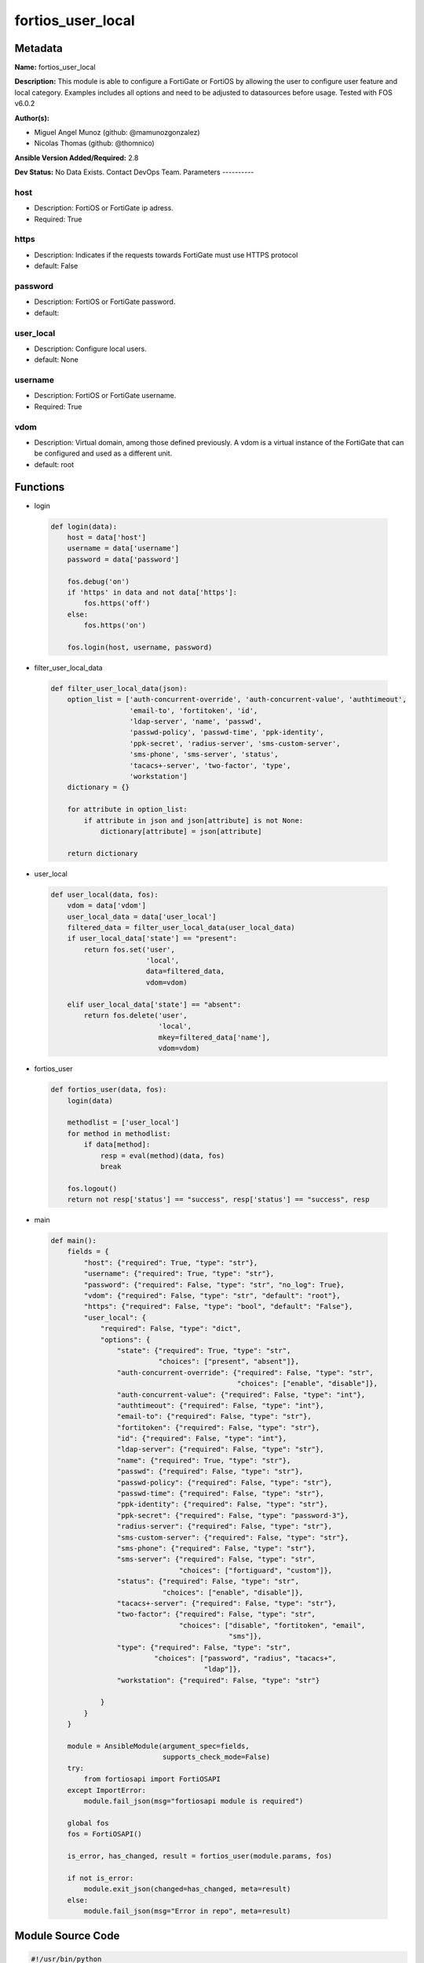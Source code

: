 ==================
fortios_user_local
==================


Metadata
--------




**Name:** fortios_user_local

**Description:** This module is able to configure a FortiGate or FortiOS by allowing the user to configure user feature and local category. Examples includes all options and need to be adjusted to datasources before usage. Tested with FOS v6.0.2


**Author(s):**

- Miguel Angel Munoz (github: @mamunozgonzalez)

- Nicolas Thomas (github: @thomnico)



**Ansible Version Added/Required:** 2.8

**Dev Status:** No Data Exists. Contact DevOps Team.
Parameters
----------

host
++++

- Description: FortiOS or FortiGate ip adress.



- Required: True

https
+++++

- Description: Indicates if the requests towards FortiGate must use HTTPS protocol



- default: False

password
++++++++

- Description: FortiOS or FortiGate password.



- default:

user_local
++++++++++

- Description: Configure local users.



- default: None

username
++++++++

- Description: FortiOS or FortiGate username.



- Required: True

vdom
++++

- Description: Virtual domain, among those defined previously. A vdom is a virtual instance of the FortiGate that can be configured and used as a different unit.



- default: root




Functions
---------




- login

 .. code-block:: python

    def login(data):
        host = data['host']
        username = data['username']
        password = data['password']

        fos.debug('on')
        if 'https' in data and not data['https']:
            fos.https('off')
        else:
            fos.https('on')

        fos.login(host, username, password)



- filter_user_local_data

 .. code-block:: python

    def filter_user_local_data(json):
        option_list = ['auth-concurrent-override', 'auth-concurrent-value', 'authtimeout',
                       'email-to', 'fortitoken', 'id',
                       'ldap-server', 'name', 'passwd',
                       'passwd-policy', 'passwd-time', 'ppk-identity',
                       'ppk-secret', 'radius-server', 'sms-custom-server',
                       'sms-phone', 'sms-server', 'status',
                       'tacacs+-server', 'two-factor', 'type',
                       'workstation']
        dictionary = {}

        for attribute in option_list:
            if attribute in json and json[attribute] is not None:
                dictionary[attribute] = json[attribute]

        return dictionary



- user_local

 .. code-block:: python

    def user_local(data, fos):
        vdom = data['vdom']
        user_local_data = data['user_local']
        filtered_data = filter_user_local_data(user_local_data)
        if user_local_data['state'] == "present":
            return fos.set('user',
                           'local',
                           data=filtered_data,
                           vdom=vdom)

        elif user_local_data['state'] == "absent":
            return fos.delete('user',
                              'local',
                              mkey=filtered_data['name'],
                              vdom=vdom)



- fortios_user

 .. code-block:: python

    def fortios_user(data, fos):
        login(data)

        methodlist = ['user_local']
        for method in methodlist:
            if data[method]:
                resp = eval(method)(data, fos)
                break

        fos.logout()
        return not resp['status'] == "success", resp['status'] == "success", resp



- main

 .. code-block:: python

    def main():
        fields = {
            "host": {"required": True, "type": "str"},
            "username": {"required": True, "type": "str"},
            "password": {"required": False, "type": "str", "no_log": True},
            "vdom": {"required": False, "type": "str", "default": "root"},
            "https": {"required": False, "type": "bool", "default": "False"},
            "user_local": {
                "required": False, "type": "dict",
                "options": {
                    "state": {"required": True, "type": "str",
                              "choices": ["present", "absent"]},
                    "auth-concurrent-override": {"required": False, "type": "str",
                                                 "choices": ["enable", "disable"]},
                    "auth-concurrent-value": {"required": False, "type": "int"},
                    "authtimeout": {"required": False, "type": "int"},
                    "email-to": {"required": False, "type": "str"},
                    "fortitoken": {"required": False, "type": "str"},
                    "id": {"required": False, "type": "int"},
                    "ldap-server": {"required": False, "type": "str"},
                    "name": {"required": True, "type": "str"},
                    "passwd": {"required": False, "type": "str"},
                    "passwd-policy": {"required": False, "type": "str"},
                    "passwd-time": {"required": False, "type": "str"},
                    "ppk-identity": {"required": False, "type": "str"},
                    "ppk-secret": {"required": False, "type": "password-3"},
                    "radius-server": {"required": False, "type": "str"},
                    "sms-custom-server": {"required": False, "type": "str"},
                    "sms-phone": {"required": False, "type": "str"},
                    "sms-server": {"required": False, "type": "str",
                                   "choices": ["fortiguard", "custom"]},
                    "status": {"required": False, "type": "str",
                               "choices": ["enable", "disable"]},
                    "tacacs+-server": {"required": False, "type": "str"},
                    "two-factor": {"required": False, "type": "str",
                                   "choices": ["disable", "fortitoken", "email",
                                               "sms"]},
                    "type": {"required": False, "type": "str",
                             "choices": ["password", "radius", "tacacs+",
                                         "ldap"]},
                    "workstation": {"required": False, "type": "str"}

                }
            }
        }

        module = AnsibleModule(argument_spec=fields,
                               supports_check_mode=False)
        try:
            from fortiosapi import FortiOSAPI
        except ImportError:
            module.fail_json(msg="fortiosapi module is required")

        global fos
        fos = FortiOSAPI()

        is_error, has_changed, result = fortios_user(module.params, fos)

        if not is_error:
            module.exit_json(changed=has_changed, meta=result)
        else:
            module.fail_json(msg="Error in repo", meta=result)





Module Source Code
------------------

.. code-block:: python

    #!/usr/bin/python
    from __future__ import (absolute_import, division, print_function)
    # Copyright 2018 Fortinet, Inc.
    #
    # This program is free software: you can redistribute it and/or modify
    # it under the terms of the GNU General Public License as published by
    # the Free Software Foundation, either version 3 of the License, or
    # (at your option) any later version.
    #
    # This program is distributed in the hope that it will be useful,
    # but WITHOUT ANY WARRANTY; without even the implied warranty of
    # MERCHANTABILITY or FITNESS FOR A PARTICULAR PURPOSE.  See the
    # GNU General Public License for more details.
    #
    # You should have received a copy of the GNU General Public License
    # along with this program.  If not, see <https://www.gnu.org/licenses/>.
    #
    # the lib use python logging can get it if the following is set in your
    # Ansible config.

    __metaclass__ = type

    ANSIBLE_METADATA = {'status': ['preview'],
                        'supported_by': 'community',
                        'metadata_version': '1.1'}

    DOCUMENTATION = '''
    ---
    module: fortios_user_local
    short_description: Configure local users.
    description:
        - This module is able to configure a FortiGate or FortiOS by
          allowing the user to configure user feature and local category.
          Examples includes all options and need to be adjusted to datasources before usage.
          Tested with FOS v6.0.2
    version_added: "2.8"
    author:
        - Miguel Angel Munoz (@mamunozgonzalez)
        - Nicolas Thomas (@thomnico)
    notes:
        - Requires fortiosapi library developed by Fortinet
        - Run as a local_action in your playbook
    requirements:
        - fortiosapi>=0.9.8
    options:
        host:
           description:
                - FortiOS or FortiGate ip adress.
           required: true
        username:
            description:
                - FortiOS or FortiGate username.
            required: true
        password:
            description:
                - FortiOS or FortiGate password.
            default: ""
        vdom:
            description:
                - Virtual domain, among those defined previously. A vdom is a
                  virtual instance of the FortiGate that can be configured and
                  used as a different unit.
            default: root
        https:
            description:
                - Indicates if the requests towards FortiGate must use HTTPS
                  protocol
            type: bool
            default: false
        user_local:
            description:
                - Configure local users.
            default: null
            suboptions:
                state:
                    description:
                        - Indicates whether to create or remove the object
                    choices:
                        - present
                        - absent
                auth-concurrent-override:
                    description:
                        - Enable/disable overriding the policy-auth-concurrent under config system global.
                    choices:
                        - enable
                        - disable
                auth-concurrent-value:
                    description:
                        - Maximum number of concurrent logins permitted from the same user.
                authtimeout:
                    description:
                        - Time in minutes before the authentication timeout for a user is reached.
                email-to:
                    description:
                        - Two-factor recipient's email address.
                fortitoken:
                    description:
                        - Two-factor recipient's FortiToken serial number. Source user.fortitoken.serial-number.
                id:
                    description:
                        - User ID.
                ldap-server:
                    description:
                        - Name of LDAP server with which the user must authenticate. Source user.ldap.name.
                name:
                    description:
                        - User name.
                    required: true
                passwd:
                    description:
                        - User's password.
                passwd-policy:
                    description:
                        - Password policy to apply to this user, as defined in config user password-policy. Source user.password-policy.name.
                passwd-time:
                    description:
                        - Time of the last password update.
                ppk-identity:
                    description:
                        - IKEv2 Postquantum Preshared Key Identity.
                ppk-secret:
                    description:
                        - IKEv2 Postquantum Preshared Key (ASCII string or hexadecimal encoded with a leading 0x).
                radius-server:
                    description:
                        - Name of RADIUS server with which the user must authenticate. Source user.radius.name.
                sms-custom-server:
                    description:
                        - Two-factor recipient's SMS server. Source system.sms-server.name.
                sms-phone:
                    description:
                        - Two-factor recipient's mobile phone number.
                sms-server:
                    description:
                        - Send SMS through FortiGuard or other external server.
                    choices:
                        - fortiguard
                        - custom
                status:
                    description:
                        - Enable/disable allowing the local user to authenticate with the FortiGate unit.
                    choices:
                        - enable
                        - disable
                tacacs+-server:
                    description:
                        - Name of TACACS+ server with which the user must authenticate. Source user.tacacs+.name.
                two-factor:
                    description:
                        - Enable/disable two-factor authentication.
                    choices:
                        - disable
                        - fortitoken
                        - email
                        - sms
                type:
                    description:
                        - Authentication method.
                    choices:
                        - password
                        - radius
                        - tacacs+
                        - ldap
                workstation:
                    description:
                        - Name of the remote user workstation, if you want to limit the user to authenticate only from a particular workstation.
    '''

    EXAMPLES = '''
    - hosts: localhost
      vars:
       host: "192.168.122.40"
       username: "admin"
       password: ""
       vdom: "root"
      tasks:
      - name: Configure local users.
        fortios_user_local:
          host:  "{{ host }}"
          username: "{{ username }}"
          password: "{{ password }}"
          vdom:  "{{ vdom }}"
          user_local:
            state: "present"
            auth-concurrent-override: "enable"
            auth-concurrent-value: "4"
            authtimeout: "5"
            email-to: "<your_own_value>"
            fortitoken: "<your_own_value> (source user.fortitoken.serial-number)"
            id:  "8"
            ldap-server: "<your_own_value> (source user.ldap.name)"
            name: "default_name_10"
            passwd: "<your_own_value>"
            passwd-policy: "<your_own_value> (source user.password-policy.name)"
            passwd-time: "<your_own_value>"
            ppk-identity: "<your_own_value>"
            ppk-secret: "<your_own_value>"
            radius-server: "<your_own_value> (source user.radius.name)"
            sms-custom-server: "<your_own_value> (source system.sms-server.name)"
            sms-phone: "<your_own_value>"
            sms-server: "fortiguard"
            status: "enable"
            tacacs+-server: "<your_own_value> (source user.tacacs+.name)"
            two-factor: "disable"
            type: "password"
            workstation: "<your_own_value>"
    '''

    RETURN = '''
    build:
      description: Build number of the fortigate image
      returned: always
      type: string
      sample: '1547'
    http_method:
      description: Last method used to provision the content into FortiGate
      returned: always
      type: string
      sample: 'PUT'
    http_status:
      description: Last result given by FortiGate on last operation applied
      returned: always
      type: string
      sample: "200"
    mkey:
      description: Master key (id) used in the last call to FortiGate
      returned: success
      type: string
      sample: "key1"
    name:
      description: Name of the table used to fulfill the request
      returned: always
      type: string
      sample: "urlfilter"
    path:
      description: Path of the table used to fulfill the request
      returned: always
      type: string
      sample: "webfilter"
    revision:
      description: Internal revision number
      returned: always
      type: string
      sample: "17.0.2.10658"
    serial:
      description: Serial number of the unit
      returned: always
      type: string
      sample: "FGVMEVYYQT3AB5352"
    status:
      description: Indication of the operation's result
      returned: always
      type: string
      sample: "success"
    vdom:
      description: Virtual domain used
      returned: always
      type: string
      sample: "root"
    version:
      description: Version of the FortiGate
      returned: always
      type: string
      sample: "v5.6.3"

    '''

    from ansible.module_utils.basic import AnsibleModule

    fos = None


    def login(data):
        host = data['host']
        username = data['username']
        password = data['password']

        fos.debug('on')
        if 'https' in data and not data['https']:
            fos.https('off')
        else:
            fos.https('on')

        fos.login(host, username, password)


    def filter_user_local_data(json):
        option_list = ['auth-concurrent-override', 'auth-concurrent-value', 'authtimeout',
                       'email-to', 'fortitoken', 'id',
                       'ldap-server', 'name', 'passwd',
                       'passwd-policy', 'passwd-time', 'ppk-identity',
                       'ppk-secret', 'radius-server', 'sms-custom-server',
                       'sms-phone', 'sms-server', 'status',
                       'tacacs+-server', 'two-factor', 'type',
                       'workstation']
        dictionary = {}

        for attribute in option_list:
            if attribute in json and json[attribute] is not None:
                dictionary[attribute] = json[attribute]

        return dictionary


    def user_local(data, fos):
        vdom = data['vdom']
        user_local_data = data['user_local']
        filtered_data = filter_user_local_data(user_local_data)
        if user_local_data['state'] == "present":
            return fos.set('user',
                           'local',
                           data=filtered_data,
                           vdom=vdom)

        elif user_local_data['state'] == "absent":
            return fos.delete('user',
                              'local',
                              mkey=filtered_data['name'],
                              vdom=vdom)


    def fortios_user(data, fos):
        login(data)

        methodlist = ['user_local']
        for method in methodlist:
            if data[method]:
                resp = eval(method)(data, fos)
                break

        fos.logout()
        return not resp['status'] == "success", resp['status'] == "success", resp


    def main():
        fields = {
            "host": {"required": True, "type": "str"},
            "username": {"required": True, "type": "str"},
            "password": {"required": False, "type": "str", "no_log": True},
            "vdom": {"required": False, "type": "str", "default": "root"},
            "https": {"required": False, "type": "bool", "default": "False"},
            "user_local": {
                "required": False, "type": "dict",
                "options": {
                    "state": {"required": True, "type": "str",
                              "choices": ["present", "absent"]},
                    "auth-concurrent-override": {"required": False, "type": "str",
                                                 "choices": ["enable", "disable"]},
                    "auth-concurrent-value": {"required": False, "type": "int"},
                    "authtimeout": {"required": False, "type": "int"},
                    "email-to": {"required": False, "type": "str"},
                    "fortitoken": {"required": False, "type": "str"},
                    "id": {"required": False, "type": "int"},
                    "ldap-server": {"required": False, "type": "str"},
                    "name": {"required": True, "type": "str"},
                    "passwd": {"required": False, "type": "str"},
                    "passwd-policy": {"required": False, "type": "str"},
                    "passwd-time": {"required": False, "type": "str"},
                    "ppk-identity": {"required": False, "type": "str"},
                    "ppk-secret": {"required": False, "type": "password-3"},
                    "radius-server": {"required": False, "type": "str"},
                    "sms-custom-server": {"required": False, "type": "str"},
                    "sms-phone": {"required": False, "type": "str"},
                    "sms-server": {"required": False, "type": "str",
                                   "choices": ["fortiguard", "custom"]},
                    "status": {"required": False, "type": "str",
                               "choices": ["enable", "disable"]},
                    "tacacs+-server": {"required": False, "type": "str"},
                    "two-factor": {"required": False, "type": "str",
                                   "choices": ["disable", "fortitoken", "email",
                                               "sms"]},
                    "type": {"required": False, "type": "str",
                             "choices": ["password", "radius", "tacacs+",
                                         "ldap"]},
                    "workstation": {"required": False, "type": "str"}

                }
            }
        }

        module = AnsibleModule(argument_spec=fields,
                               supports_check_mode=False)
        try:
            from fortiosapi import FortiOSAPI
        except ImportError:
            module.fail_json(msg="fortiosapi module is required")

        global fos
        fos = FortiOSAPI()

        is_error, has_changed, result = fortios_user(module.params, fos)

        if not is_error:
            module.exit_json(changed=has_changed, meta=result)
        else:
            module.fail_json(msg="Error in repo", meta=result)


    if __name__ == '__main__':
        main()


